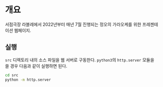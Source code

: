 * 개요
서점극장 라블레에서 2022년부터 매년 7월 진행되는 정오의 가라오케를 위한 프레젠테이션 웹페이지.
** 실행
~src~ 디렉토리 내의 소스 파일을 웹 서버로 구동한다. ~python3~​의 ~http.server~ 모듈을 쓸 경우 다음과 같이 실행하면 된다.
#+BEGIN_SRC bash
  cd src
  python -m http.server
#+END_SRC
